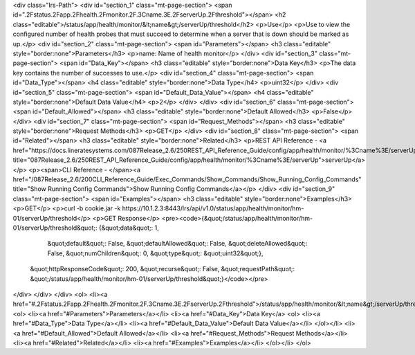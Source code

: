 <div class="lrs-Path">
<div id="section_1" class="mt-page-section">
<span id=".2Fstatus.2Fapp.2Fhealth.2Fmonitor.2F.3Cname.3E.2FserverUp.2Fthreshold"></span>
<h2 class="editable">/status/app/health/monitor/&lt;name&gt;/serverUp/threshold</h2>
<p>Use</p>
<p>Use to view the configured number of health probes that must succeed to determine when a server that is down should be marked as up.</p>
<div id="section_2" class="mt-page-section">
<span id="Parameters"></span>
<h3 class="editable" style="border:none">Parameters</h3>
<p>name: Name of health monitor</p>
</div>
<div id="section_3" class="mt-page-section">
<span id="Data_Key"></span>
<h3 class="editable" style="border:none">Data Key</h3>
<p>The data key contains the number of successes to use.</p>
<div id="section_4" class="mt-page-section">
<span id="Data_Type"></span>
<h4 class="editable" style="border:none">Data Type</h4>
<p>uint32</p>
</div>
<div id="section_5" class="mt-page-section">
<span id="Default_Data_Value"></span>
<h4 class="editable" style="border:none">Default Data Value</h4>
<p>2</p>
</div>
</div>
<div id="section_6" class="mt-page-section">
<span id="Default_Allowed"></span>
<h3 class="editable" style="border:none">Default Allowed</h3>
<p>False</p>
</div>
<div id="section_7" class="mt-page-section">
<span id="Request_Methods"></span>
<h3 class="editable" style="border:none">Request Methods</h3>
<p>GET</p>
</div>
<div id="section_8" class="mt-page-section">
<span id="Related"></span>
<h3 class="editable" style="border:none">Related</h3>
<p>REST API Reference - <a href="https://docs.lineratesystems.com/087Release_2.6/250REST_API_Reference_Guide/config/app/health/monitor/%3Cname%3E/serverUp" title="087Release_2.6/250REST_API_Reference_Guide/config/app/health/monitor/%3Cname%3E/serverUp">serverUp</a></p>
<p><span>CLI Reference - </span><a href="/087Release_2.6/200CLI_Reference_Guide/Exec_Commands/Show_Commands/Show_Running_Config_Commands" title="Show Running Config Commands">Show Running Config Commands</a></p>
</div>
<div id="section_9" class="mt-page-section">
<span id="Examples"></span>
<h3 class="editable" style="border:none">Examples</h3>
<p>GET</p>
<p>curl -b cookie.jar -k https://10.1.2.3:8443/lrs/api/v1.0/status/app/health/monitor/hm-01/serverUp/threshold</p>
<p>GET Response</p>
<pre><code>{&quot;/status/app/health/monitor/hm-01/serverUp/threshold&quot;: {&quot;data&quot;: 1,
                                                          &quot;default&quot;: False,
                                                          &quot;defaultAllowed&quot;: False,
                                                          &quot;deleteAllowed&quot;: False,
                                                          &quot;numChildren&quot;: 0,
                                                          &quot;type&quot;: &quot;uint32&quot;},
 &quot;httpResponseCode&quot;: 200,
 &quot;recurse&quot;: False,
 &quot;requestPath&quot;: &quot;/status/app/health/monitor/hm-01/serverUp/threshold&quot;}</code></pre>
</div>
</div>
</div>
<ol>
<li><a href="#.2Fstatus.2Fapp.2Fhealth.2Fmonitor.2F.3Cname.3E.2FserverUp.2Fthreshold">/status/app/health/monitor/&lt;name&gt;/serverUp/threshold</a>
<ol>
<li><a href="#Parameters">Parameters</a></li>
<li><a href="#Data_Key">Data Key</a>
<ol>
<li><a href="#Data_Type">Data Type</a></li>
<li><a href="#Default_Data_Value">Default Data Value</a></li>
</ol></li>
<li><a href="#Default_Allowed">Default Allowed</a></li>
<li><a href="#Request_Methods">Request Methods</a></li>
<li><a href="#Related">Related</a></li>
<li><a href="#Examples">Examples</a></li>
</ol></li>
</ol>
